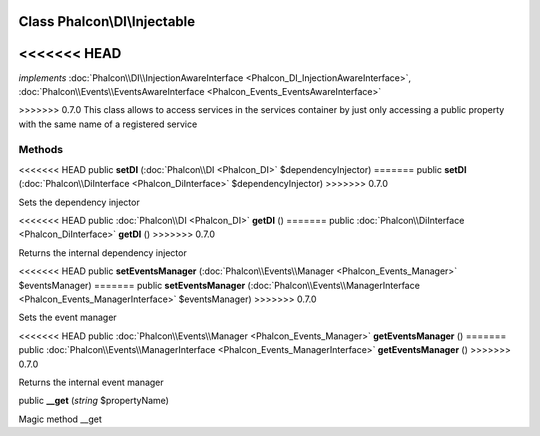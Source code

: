 Class **Phalcon\\DI\\Injectable**
=================================

<<<<<<< HEAD
=======
*implements* :doc:`Phalcon\\DI\\InjectionAwareInterface <Phalcon_DI_InjectionAwareInterface>`, :doc:`Phalcon\\Events\\EventsAwareInterface <Phalcon_Events_EventsAwareInterface>`

>>>>>>> 0.7.0
This class allows to access services in the services container by just only accessing a public property with the same name of a registered service


Methods
---------

<<<<<<< HEAD
public  **setDI** (:doc:`Phalcon\\DI <Phalcon_DI>` $dependencyInjector)
=======
public  **setDI** (:doc:`Phalcon\\DiInterface <Phalcon_DiInterface>` $dependencyInjector)
>>>>>>> 0.7.0

Sets the dependency injector



<<<<<<< HEAD
public :doc:`Phalcon\\DI <Phalcon_DI>`  **getDI** ()
=======
public :doc:`Phalcon\\DiInterface <Phalcon_DiInterface>`  **getDI** ()
>>>>>>> 0.7.0

Returns the internal dependency injector



<<<<<<< HEAD
public  **setEventsManager** (:doc:`Phalcon\\Events\\Manager <Phalcon_Events_Manager>` $eventsManager)
=======
public  **setEventsManager** (:doc:`Phalcon\\Events\\ManagerInterface <Phalcon_Events_ManagerInterface>` $eventsManager)
>>>>>>> 0.7.0

Sets the event manager



<<<<<<< HEAD
public :doc:`Phalcon\\Events\\Manager <Phalcon_Events_Manager>`  **getEventsManager** ()
=======
public :doc:`Phalcon\\Events\\ManagerInterface <Phalcon_Events_ManagerInterface>`  **getEventsManager** ()
>>>>>>> 0.7.0

Returns the internal event manager



public  **__get** (*string* $propertyName)

Magic method __get



